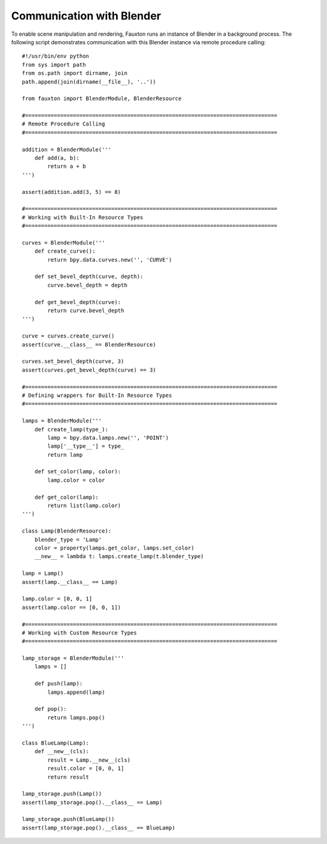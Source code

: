 Communication with Blender
==========================
To enable scene manipulation and rendering, Fauxton runs an instance of Blender in a background process. The following script demonstrates communication with this Blender instance via remote procedure calling:

::

    #!/usr/bin/env python
    from sys import path
    from os.path import dirname, join
    path.append(join(dirname(__file__), '..'))

    from fauxton import BlenderModule, BlenderResource

    #===============================================================================
    # Remote Procedure Calling
    #===============================================================================

    addition = BlenderModule('''
        def add(a, b):
            return a + b
    ''')

    assert(addition.add(3, 5) == 8)

    #===============================================================================
    # Working with Built-In Resource Types
    #===============================================================================

    curves = BlenderModule('''
        def create_curve():
            return bpy.data.curves.new('', 'CURVE')

        def set_bevel_depth(curve, depth):
            curve.bevel_depth = depth

        def get_bevel_depth(curve):
            return curve.bevel_depth
    ''')

    curve = curves.create_curve()
    assert(curve.__class__ == BlenderResource)

    curves.set_bevel_depth(curve, 3)
    assert(curves.get_bevel_depth(curve) == 3)

    #===============================================================================
    # Defining wrappers for Built-In Resource Types
    #===============================================================================

    lamps = BlenderModule('''
        def create_lamp(type_):
            lamp = bpy.data.lamps.new('', 'POINT')
            lamp['__type__'] = type_
            return lamp

        def set_color(lamp, color):
            lamp.color = color

        def get_color(lamp):
            return list(lamp.color)
    ''')

    class Lamp(BlenderResource):
        blender_type = 'Lamp'
        color = property(lamps.get_color, lamps.set_color)
        __new__ = lambda t: lamps.create_lamp(t.blender_type)

    lamp = Lamp()
    assert(lamp.__class__ == Lamp)

    lamp.color = [0, 0, 1]
    assert(lamp.color == [0, 0, 1])

    #===============================================================================
    # Working with Custom Resource Types
    #===============================================================================

    lamp_storage = BlenderModule('''
        lamps = []

        def push(lamp):
            lamps.append(lamp)

        def pop():
            return lamps.pop()
    ''')

    class BlueLamp(Lamp):
        def __new__(cls):
            result = Lamp.__new__(cls)
            result.color = [0, 0, 1]
            return result

    lamp_storage.push(Lamp())
    assert(lamp_storage.pop().__class__ == Lamp)

    lamp_storage.push(BlueLamp())
    assert(lamp_storage.pop().__class__ == BlueLamp)
